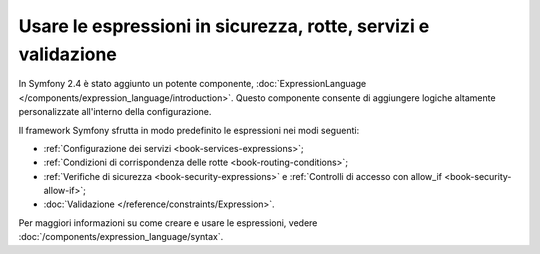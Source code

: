 .. index::
   single: Espressioni nel framework

Usare le espressioni in sicurezza, rotte, servizi e validazione
===============================================================

.. versionadded:: 2.4
    La funzionalità delle espressioni è stata introdotta in Symfony 2.4.

In Symfony 2.4 è stato aggiunto un potente componente, :doc:`ExpressionLanguage </components/expression_language/introduction>`.
Questo componente consente di aggiungere logiche altamente personalizzate
all'interno della configurazione.

Il framework Symfony sfrutta in modo predefinito le espressioni nei modi
seguenti:

* :ref:`Configurazione dei servizi <book-services-expressions>`;
* :ref:`Condizioni di corrispondenza delle rotte <book-routing-conditions>`;
* :ref:`Verifiche di sicurezza <book-security-expressions>` e
  :ref:`Controlli di accesso con allow_if <book-security-allow-if>`;
* :doc:`Validazione </reference/constraints/Expression>`.

Per maggiori informazioni su come creare e usare le espressioni, vedere
:doc:`/components/expression_language/syntax`.
